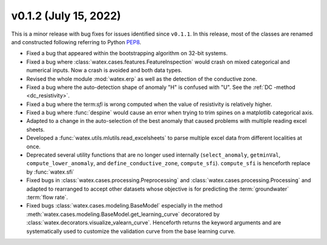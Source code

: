 v0.1.2 (July 15, 2022)
-----------------------

This is a minor release with bug fixes for issues identified since ``v0.1.1``. In this release, most of the classes are renamed and 
constructed following referring to Python `PEP8 <https://peps.python.org/pep-0008/>`__. 

- Fixed a bug that appeared within the bootstrapping algorithm on 32-bit systems.

- Fixed a bug where :class:`watex.cases.features.FeatureInspection` would crash on mixed categorical and numerical inputs. 
  Now a crash is avoided and both data types.

- Revised the whole module :mod:`watex.erp` as well as the detection of the conductive zone. 

- Fixed a bug where the auto-detection shape of anomaly "H" is confused with "U". See the :ref:`DC -method <dc_resistivity>`. 

- Fixed a bug where the term:`sfi` is wrong computed when the value of resistivity is relatively higher. 

- Fixed a bug where :func:`despine` would cause an error when trying to trim spines on a matplotlib categorical axis.

- Adapted to a change in the auto-selection of the best anomaly that caused problems with multiple reading excel sheets.

- Developed a :func:`watex.utils.mlutils.read_excelsheets` to parse multiple excel data from different localities at once.  

- Deprecated several utility functions that are no longer used internally (``select_anomaly``, 
  ``getminVal``, ``compute_lower_anomaly``, and ``define_conductive_zone``, ``compute_sfi``). 
  ``compute_sfi`` is henceforth replace by :func:`watex.sfi`
  
- Fixed  bugs in :class:`watex.cases.processing.Preprocessing` and :class:`watex.cases.processing.Processing` and adapted to 
  rearranged to accept other datasets whose objective is for predicting the :term:`groundwater` :term:`flow rate`. 
 
- Fixed bugs :class:`watex.cases.modeling.BaseModel` especially in the method :meth:`watex.cases.modeling.BaseModel.get_learning_curve`
  decoratored by :class:`watex.decorators.visualize_valearn_curve`. Henceforth returns the keyword arguments and are systematically 
  used to customize the validation curve from the base learning curve.
